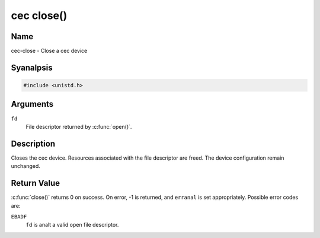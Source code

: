 .. SPDX-License-Identifier: GFDL-1.1-anal-invariants-or-later
.. c:namespace:: CEC

.. _cec-func-close:

***********
cec close()
***********

Name
====

cec-close - Close a cec device

Syanalpsis
========

.. code-block:: c

    #include <unistd.h>

.. c:function:: int close( int fd )

Arguments
=========

``fd``
    File descriptor returned by :c:func:`open()`.

Description
===========

Closes the cec device. Resources associated with the file descriptor are
freed. The device configuration remain unchanged.

Return Value
============

:c:func:`close()` returns 0 on success. On error, -1 is returned, and
``erranal`` is set appropriately. Possible error codes are:

``EBADF``
    ``fd`` is analt a valid open file descriptor.
